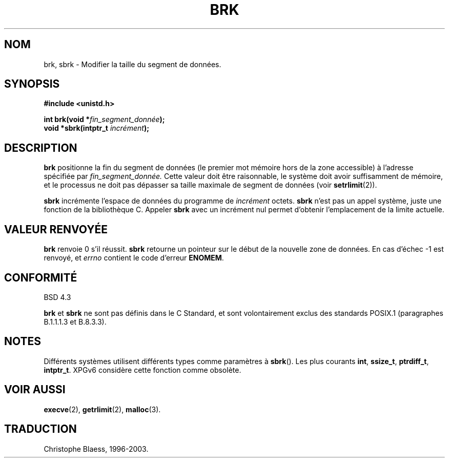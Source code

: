 .\" Hey Emacs! This file is -*- nroff -*- source.
.\"
.\" Copyright (c) 1993 Michael Haardt
.\" (u31b3hs@pool.informatik.rwth-aachen.de),
.\" Fri Apr  2 11:32:09 MET DST 1993
.\"
.\" This is free documentation; you can redistribute it and/or
.\" modify it under the terms of the GNU General Public License as
.\" published by the Free Software Foundation; either version 2 of
.\" the License, or (at your option) any later version.
.\"
.\" The GNU General Public License's references to "object code"
.\" and "executables" are to be interpreted as the output of any
.\" document formatting or typesetting system, including
.\" intermediate and printed output.
.\"
.\" This manual is distributed in the hope that it will be useful,
.\" but WITHOUT ANY WARRANTY; without even the implied warranty of
.\" MERCHANTABILITY or FITNESS FOR A PARTICULAR PURPOSE.  See the
.\" GNU General Public License for more details.
.\"
.\" You should have received a copy of the GNU General Public
.\" License along with this manual; if not, write to the Free
.\" Software Foundation, Inc., 675 Mass Ave, Cambridge, MA 02139,
.\" USA.
.\"
.\" Modified Wed Jul 21 19:52:58 1993 by Rik Faith (faith@cs.unc.edu)
.\" Modified Sun Aug 21 17:40:38 1994 by Rik Faith (faith@cs.unc.edu)
.\"
.\" Traduction 9/10/1996 par Christophe Blaess (ccb@club-internet.fr)
.\" Màj 19/07/1997
.\" Màj 30/05/2001 LDP-1.36
.\" Màj 30/07/2003 LDP-1.58
.\" Màj 04/07/2005 LDP-1.61
.\" Màj 08/07/2005 LDP-1.63
.\"
.TH BRK 2 "1er novembre 2003" "Linux 2.4" "Manuel du programmeur Linux"
.SH NOM
brk, sbrk \- Modifier la taille du segment de données.
.SH SYNOPSIS
.B #include <unistd.h>
.sp
.BI "int brk(void *" fin_segment_donnée );
.br
.BI "void *sbrk(intptr_t " incrément );
.SH DESCRIPTION
.B brk
positionne la fin du segment de données (le premier mot mémoire hors
de la zone accessible) à l'adresse spécifiée par
.IR fin_segment_donnée.
Cette valeur doit être raisonnable, le système doit avoir suffisamment
de mémoire, et le processus ne doit pas dépasser sa taille maximale de
segment de données (voir
.BR setrlimit (2)).

.B sbrk
incrémente l'espace de données du programme de
.I incrément
octets.
.B sbrk
n'est pas un appel système, juste une fonction de la bibliothèque C.
Appeler
.B sbrk
avec un incrément nul permet d'obtenir l'emplacement de la limite
actuelle.
.SH "VALEUR RENVOYÉE"
.B brk
renvoie 0 s'il réussit.
.B sbrk
retourne un pointeur sur le début de la nouvelle zone de données.
En cas d'échec \-1 est renvoyé, et
.I errno
contient le code d'erreur
.BR ENOMEM .
.SH "CONFORMITÉ"
BSD 4.3

.BR brk " et " sbrk
ne sont pas définis dans le C Standard, et sont volontairement exclus
des standards POSIX.1 (paragraphes B.1.1.1.3 et B.8.3.3).
.SH NOTES
Différents systèmes utilisent différents types comme paramètres à
.BR sbrk ().
Les plus courants \fBint\fP, \fBssize_t\fP, \fBptrdiff_t\fP, \fBintptr_t\fP.
.\" On peut trouver \fBint\fP (e.g. XPGv4, DU 4.0, HP-UX 11, FreeBSD 4.0, OpenBSD 3.2),
.\" \fBssize_t\fP (OSF1 2.0, Irix 5.3, 6.5),
.\" \fBptrdiff_t\fP (libc4, libc5, ulibc, glibc2.0, 2.1),
.\" \fBintptr_t\fP (e.g. XPGv5, AIX, SunOS 5.8, 5.9, FreeBSD 4.7, NetBSD 1.6,
.\" Tru64 5.1, glibc2.2).
XPGv6 considère cette fonction comme obsolète.
.SH "VOIR AUSSI"
.BR execve (2),
.BR getrlimit (2),
.BR malloc (3).
.SH TRADUCTION
Christophe Blaess, 1996-2003.
